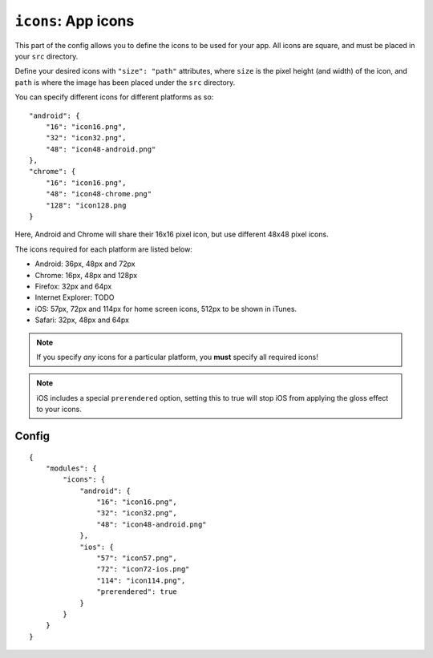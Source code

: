 .. _modules-icons:

``icons``: App icons
================================================================================

This part of the config allows you to define the icons to be used for your app. All icons are square, and must be placed in your ``src`` directory.

Define your desired icons with ``"size": "path"`` attributes, where ``size`` is the pixel height (and width) of the icon, and ``path`` is where the image has been placed under the ``src`` directory.

.. highlight:: js

You can specify different icons for different platforms as so::

    "android": {
        "16": "icon16.png",
        "32": "icon32.png",
        "48": "icon48-android.png"
    },
    "chrome": {
        "16": "icon16.png",
        "48": "icon48-chrome.png"
        "128": "icon128.png
    }

Here, Android and Chrome will share their 16x16 pixel icon, but use different 48x48 pixel icons.

The icons required for each platform are listed below:

* Android: 36px, 48px and 72px
* Chrome: 16px, 48px and 128px
* Firefox: 32px and 64px
* Internet Explorer: TODO
* iOS: 57px, 72px and 114px for home screen icons, 512px to be shown in iTunes.
* Safari: 32px, 48px and 64px

.. note:: If you specify *any* icons for a particular platform, you **must** specify all required icons!

.. note:: iOS includes a special ``prerendered`` option, setting this to true will stop iOS from applying the gloss effect to your icons.

Config
------

.. parsed-literal::
    {
        "modules": {
            "icons": {
                "android": {
                    "16": "icon16.png",
                    "32": "icon32.png",
                    "48": "icon48-android.png"
                },
                "ios": {
                    "57": "icon57.png",
                    "72": "icon72-ios.png"
                    "114": "icon114.png",
                    "prerendered": true
                }
            }
        }
    }